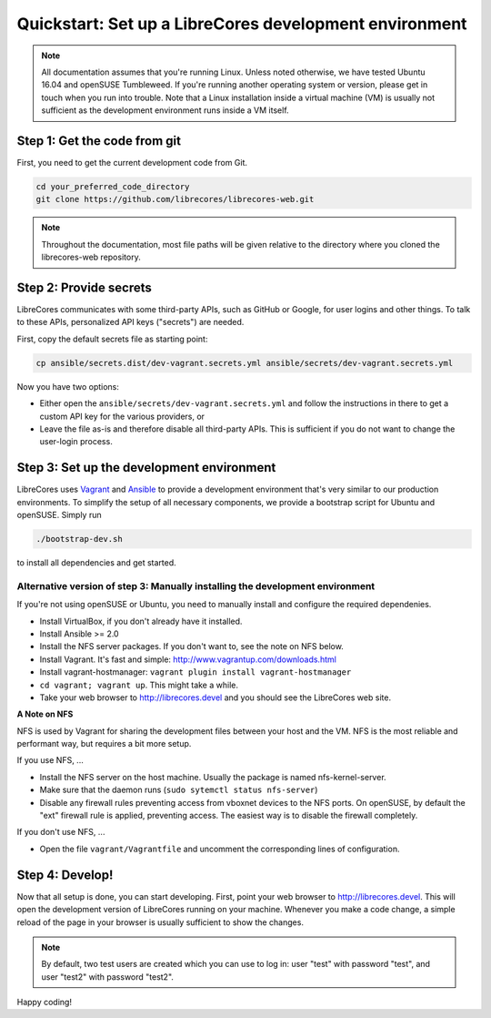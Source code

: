 Quickstart: Set up a LibreCores development environment
=======================================================

.. note:: All documentation assumes that you're running Linux.
  Unless noted otherwise, we have tested Ubuntu 16.04 and openSUSE Tumbleweed.
  If you're running another operating system or version, please get in touch when you run into trouble.
  Note that a Linux installation inside a virtual machine (VM) is usually not sufficient as the development environment runs inside a VM itself.

Step 1: Get the code from git
-----------------------------

First, you need to get the current development code from Git.

.. code-block:: bash

  cd your_preferred_code_directory
  git clone https://github.com/librecores/librecores-web.git

.. note::
  Throughout the documentation, most file paths will be given relative to the directory where you cloned the librecores-web repository.

Step 2: Provide secrets
-----------------------
LibreCores communicates with some third-party APIs, such as GitHub or Google, for user logins and other things.
To talk to these APIs, personalized API keys ("secrets") are needed.

First, copy the default secrets file as starting point:

.. code-block:: bash

  cp ansible/secrets.dist/dev-vagrant.secrets.yml ansible/secrets/dev-vagrant.secrets.yml

Now you have two options:

- Either open the ``ansible/secrets/dev-vagrant.secrets.yml`` and follow the instructions in there to get a custom API key for the various providers, or
- Leave the file as-is and therefore disable all third-party APIs. This is sufficient if you do not want to change the user-login process.

Step 3: Set up the development environment
------------------------------------------

LibreCores uses `Vagrant <https://www.vagrantup.com/>`_ and `Ansible <https://www.ansible.com/>`_ to provide a development environment that's very similar to our production environments.
To simplify the setup of all necessary components, we provide a bootstrap script for Ubuntu and openSUSE.
Simply run

.. code-block:: bash

  ./bootstrap-dev.sh

to install all dependencies and get started.

Alternative version of step 3: Manually installing the development environment
~~~~~~~~~~~~~~~~~~~~~~~~~~~~~~~~~~~~~~~~~~~~~~~~~~~~~~~~~~~~~~~~~~~~~~~~~~~~~~

If you're not using openSUSE or Ubuntu, you need to manually install and configure the required dependenies.

- Install VirtualBox, if you don't already have it installed.
- Install Ansible >= 2.0
- Install the NFS server packages. If you don't want to, see the note on NFS
  below.
- Install Vagrant. It's fast and simple: http://www.vagrantup.com/downloads.html
- Install vagrant-hostmanager: ``vagrant plugin install vagrant-hostmanager``
- ``cd vagrant; vagrant up``. This might take a while.
- Take your web browser to http://librecores.devel and you should see the
  LibreCores web site.

**A Note on NFS**

NFS is used by Vagrant for sharing the development files between your host and
the VM. NFS is the most reliable and performant way, but requires a bit more
setup.

If you use NFS, ...

- Install the NFS server on the host machine. Usually the package is named nfs-kernel-server.
- Make sure that the daemon runs (``sudo sytemctl status nfs-server``)
- Disable any firewall rules preventing access from vboxnet devices to the NFS ports. On openSUSE, by default the "ext" firewall rule is applied, preventing access. The easiest way is to disable the firewall completely.

If you don't use NFS, ...

- Open the file ``vagrant/Vagrantfile`` and uncomment the corresponding lines of configuration.


Step 4: Develop!
----------------

Now that all setup is done, you can start developing.
First, point your web browser to http://librecores.devel.
This will open the development version of LibreCores running on your machine.
Whenever you make a code change, a simple reload of the page in your browser is usually sufficient to show the changes.

.. note::
  By default, two test users are created which you can use to log in:
  user "test" with password "test", and user "test2" with password "test2".

Happy coding!
